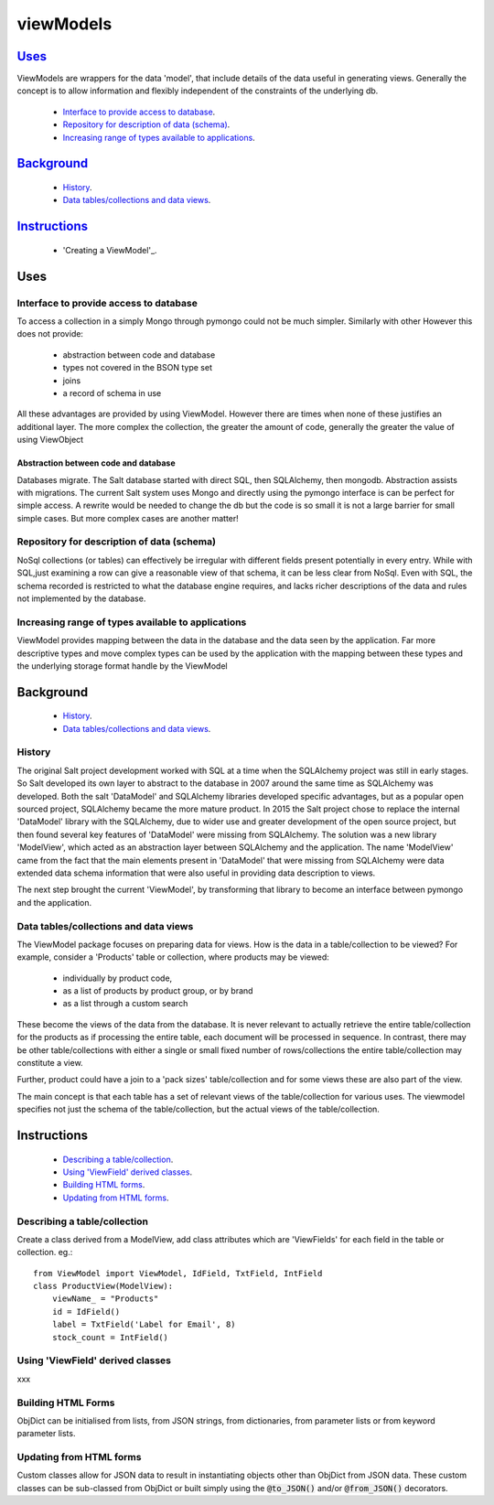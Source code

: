 .. ViewModels documentation master README file.

==========
viewModels
==========

Uses_
-----

ViewModels are wrappers for the data 'model', that include details of the data
useful in generating views.  Generally the concept is to allow information
and flexibly independent of the constraints of the underlying db.

    - `Interface to provide access to database`_.
    - `Repository for description of data (schema)`_.
    - `Increasing range of types available to applications`_.

Background_
-----------

    - `History`_.
    - `Data tables/collections and data views`_.

Instructions_
-------------

    - 'Creating a ViewModel'_.


_`Uses`
-------


Interface to provide access to database
+++++++++++++++++++++++++++++++++++++++

To access a collection in a simply Mongo through pymongo could not
be much simpler. Similarly with other
However this does not provide:
    - abstraction between code and database
    - types not covered in the BSON type set
    - joins
    - a record of schema in use

All these advantages are provided by using ViewModel.  However there are times
when none of these justifies an additional layer.  The more complex the
collection, the greater the amount of code, generally the greater the value
of using ViewObject

Abstraction between code and database
~~~~~~~~~~~~~~~~~~~~~~~~~~~~~~~~~~~~~

Databases migrate.  The Salt database started with direct SQL, then
SQLAlchemy, then mongodb.  Abstraction assists with migrations.
The current Salt system uses Mongo and directly using the pymongo interface
is can be perfect for simple access.  A rewrite would be needed to change
the db but the code is so small it is not a large barrier for small simple
cases. But more complex cases are another matter!

Repository for description of data (schema)
+++++++++++++++++++++++++++++++++++++++++++

NoSql collections (or tables) can effectively be irregular with different
fields present potentially in every entry.  While with SQL,just examining a
row can give a reasonable view of that schema, it can be less clear from
NoSql.  Even with SQL, the schema recorded is restricted to what the database
engine requires, and lacks richer descriptions of the data and rules not
implemented by the database.

Increasing range of types available to applications
+++++++++++++++++++++++++++++++++++++++++++++++++++

ViewModel provides mapping between the data in the database and the data
seen by the application. Far more descriptive types and move complex types
can be used by the application with the mapping between these types and
the underlying storage format handle by the ViewModel


_`Background`
-------------
    - `History`_.
    - `Data tables/collections and data views`_.

History
+++++++

The original Salt project development worked with SQL at a time when
the SQLAlchemy project was still in early stages. So Salt developed its own
layer to abstract to the database in 2007 around the same time as SQLAlchemy
was developed.  Both the salt 'DataModel' and SQLAlchemy libraries developed
specific advantages, but as a popular open sourced project, SQLAlchemy became
the more mature product.
In 2015 the Salt project chose to replace the internal 'DataModel' library
with the SQLAlchemy, due to wider use and greater development of the open
source project, but then found several key features of 'DataModel' were missing
from SQLAlchemy.
The solution was a new library 'ModelView', which acted as an abstraction
layer between SQLAlchemy and the application.  The name 'ModelView' came from
the fact that the main elements present in 'DataModel' that were missing
from SQLAlchemy were data extended data schema information that were also
useful in providing data description to views.

The next step brought the current 'ViewModel', by transforming that library to
become an interface between pymongo and the application.

Data tables/collections and data views
++++++++++++++++++++++++++++++++++++++

The ViewModel package focuses on preparing data for views.  How is the data
in a table/collection to be viewed?  For example,
consider a 'Products' table or collection, where products may be viewed:
    - individually by product code,
    - as a list of products by product group, or by brand
    - as a list through a custom search

These become the views of the data from the database.  It is never relevant
to actually retrieve the entire table/collection for the products as if
processing the entire table, each document will be processed in sequence.
In contrast, there may be other table/collections with either a single or
small fixed number of rows/collections the entire table/collection may constitute
a view.

Further, product could have a join to a 'pack sizes' table/collection and
for some views these are also part of the view.

The main concept is that each table has a set of relevant views of the
table/collection for various uses.  The viewmodel specifies not just the
schema of the table/collection, but the actual views of the table/collection.


_`Instructions`
---------------
    - `Describing a table/collection`_.
    - `Using 'ViewField' derived classes`_.
    - `Building HTML forms`_.
    - `Updating from HTML forms`_.

Describing a table/collection
+++++++++++++++++++++++++++++

Create a class derived from a ModelView, add class attributes
which are 'ViewFields' for each field in the table or collection.  eg.::

    from ViewModel import ViewModel, IdField, TxtField, IntField
    class ProductView(ModelView):
        viewName_ = "Products"
        id = IdField()
        label = TxtField('Label for Email', 8)
        stock_count = IntField()

Using 'ViewField' derived classes
+++++++++++++++++++++++++++++++++

xxx

Building HTML Forms
+++++++++++++++++++

ObjDict can be initialised from lists, from JSON strings, from dictionaries,
from parameter lists or from keyword parameter lists.


Updating from HTML forms
++++++++++++++++++++++++

Custom classes allow for JSON data to result in instantiating objects other
than ObjDict from JSON data.  These custom classes can be sub-classed from ObjDict
or built simply using the :code:`@to_JSON()` and/or :code:`@from_JSON()` decorators.
